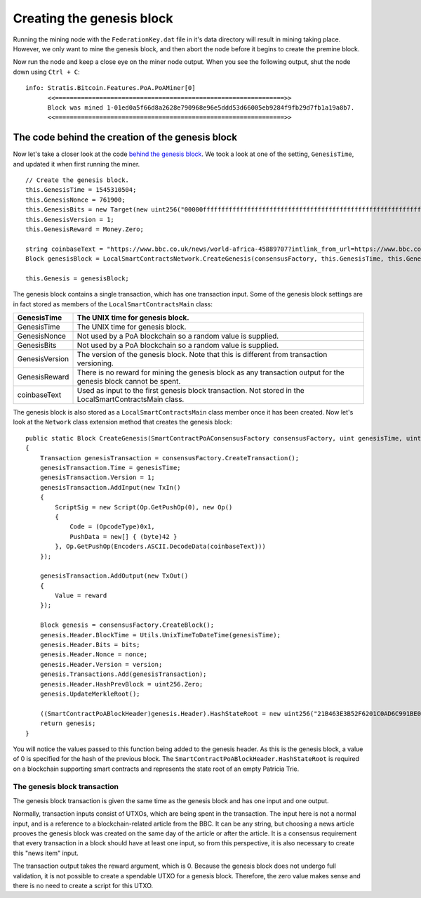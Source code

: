 *******************************************
Creating the genesis block
*******************************************

Running the mining node with the ``FederationKey.dat`` file in it's data directory will result in mining taking place. However, we only want to mine the genesis block, and then abort the node before it begins to create the premine block. 

Now run the node and keep a close eye on the miner node output. When you see the following output, shut the node down using ``Ctrl + C``:

::

    info: Stratis.Bitcoin.Features.PoA.PoAMiner[0]
          <<==============================================================>>
          Block was mined 1-01ed0a5f66d8a2628e790968e96e5ddd53d66005eb9284f9fb29d7fb1a19a8b7.
          <<==============================================================>>

The code behind the creation of the genesis block
==================================================

Now let's take a closer look at the code `behind the genesis block <https://github.com/stratisproject/StratisBitcoinFullNode/blob/LSC-tutorial/src/Stratis.LocalSmartContracts.Networks/LocalSmartContractsNetwork.cs>`_. We took a look at one of the setting, ``GenesisTime``, and updated it when first running the miner.  

::

    // Create the genesis block.
    this.GenesisTime = 1545310504;
    this.GenesisNonce = 761900;
    this.GenesisBits = new Target(new uint256("00000fffffffffffffffffffffffffffffffffffffffffffffffffffffffffff"));
    this.GenesisVersion = 1;
    this.GenesisReward = Money.Zero;

    string coinbaseText = "https://www.bbc.co.uk/news/world-africa-45889707?intlink_from_url=https://www.bbc.co.uk/news/topics/cyd7z4rvdm3t/crypto-currency&link_location=live-reporting-story";
    Block genesisBlock = LocalSmartContractsNetwork.CreateGenesis(consensusFactory, this.GenesisTime, this.GenesisNonce, this.GenesisBits, this.GenesisVersion, this.GenesisReward, coinbaseText);

    this.Genesis = genesisBlock;

The genesis block contains a single transaction, which has one transaction input. Some of the genesis block settings are in fact stored as members of the ``LocalSmartContractsMain`` class:

+----------------+------------------------------------------------------------------------------------------------------------------+
| GenesisTime    | The UNIX time for genesis block.                                                                                 |
+================+==================================================================================================================+
| GenesisTime    | The UNIX time for genesis block.                                                                                 |
+----------------+------------------------------------------------------------------------------------------------------------------+
| GenesisNonce   | Not used by a PoA blockchain so a random value is supplied.                                                      |
+----------------+------------------------------------------------------------------------------------------------------------------+
| GenesisBits    | Not used by a PoA blockchain so a random value is supplied.                                                      |
+----------------+------------------------------------------------------------------------------------------------------------------+
| GenesisVersion | The version of the genesis block. Note that this is different from transaction versioning.                       |
+----------------+------------------------------------------------------------------------------------------------------------------+
| GenesisReward  | There is no reward for mining the genesis block as any transaction output for the genesis block cannot be spent. |
+----------------+------------------------------------------------------------------------------------------------------------------+
| coinbaseText   | Used as input to the first genesis block transaction. Not stored in the LocalSmartContractsMain class.           |
+----------------+------------------------------------------------------------------------------------------------------------------+

The genesis block is also stored as a ``LocalSmartContractsMain`` class member once it has been created. Now let's look at the ``Network`` class extension method that creates the genesis block:

::

    public static Block CreateGenesis(SmartContractPoAConsensusFactory consensusFactory, uint genesisTime, uint nonce, uint bits, int version, Money reward, string coinbaseText)
    {
        Transaction genesisTransaction = consensusFactory.CreateTransaction();
        genesisTransaction.Time = genesisTime;
        genesisTransaction.Version = 1;
        genesisTransaction.AddInput(new TxIn()
        {
            ScriptSig = new Script(Op.GetPushOp(0), new Op()
            {
                Code = (OpcodeType)0x1,
                PushData = new[] { (byte)42 }
            }, Op.GetPushOp(Encoders.ASCII.DecodeData(coinbaseText)))
        });

        genesisTransaction.AddOutput(new TxOut()
        {
            Value = reward
        });

        Block genesis = consensusFactory.CreateBlock();
        genesis.Header.BlockTime = Utils.UnixTimeToDateTime(genesisTime);
        genesis.Header.Bits = bits;
        genesis.Header.Nonce = nonce;
        genesis.Header.Version = version;
        genesis.Transactions.Add(genesisTransaction);
        genesis.Header.HashPrevBlock = uint256.Zero;
        genesis.UpdateMerkleRoot();

        ((SmartContractPoABlockHeader)genesis.Header).HashStateRoot = new uint256("21B463E3B52F6201C0AD6C991BE0485B6EF8C092E64583FFA655CC1B171FE856");
        return genesis;
    }

You will notice the values passed to this function being added to the genesis header. As this is the genesis block, a value of 0 is specified for the hash of the previous block. The ``SmartContractPoABlockHeader.HashStateRoot`` is required on a blockchain supporting smart contracts and represents the state root of an empty Patricia Trie.

The genesis block transaction
------------------------------

The genesis block transaction is given the same time as the genesis block and has one input and one output.

Normally, transaction inputs consist of UTXOs, which are being spent in the transaction. The input here is not a normal input, and is a reference to a blockchain-related article from the BBC. It can be any string, but choosing a news article prooves the genesis block was created on the same day of the article or after the article. It is a consensus requirement that every transaction in a block should have at least one input, so from this perspective, it is also necessary to create this "news item" input.

The transaction output takes the reward argument, which is 0. Because the genesis block does not undergo full validation, it is not possible to create a spendable UTXO for a genesis block. Therefore, the zero value makes sense and there is no need to create a script for this UTXO.

